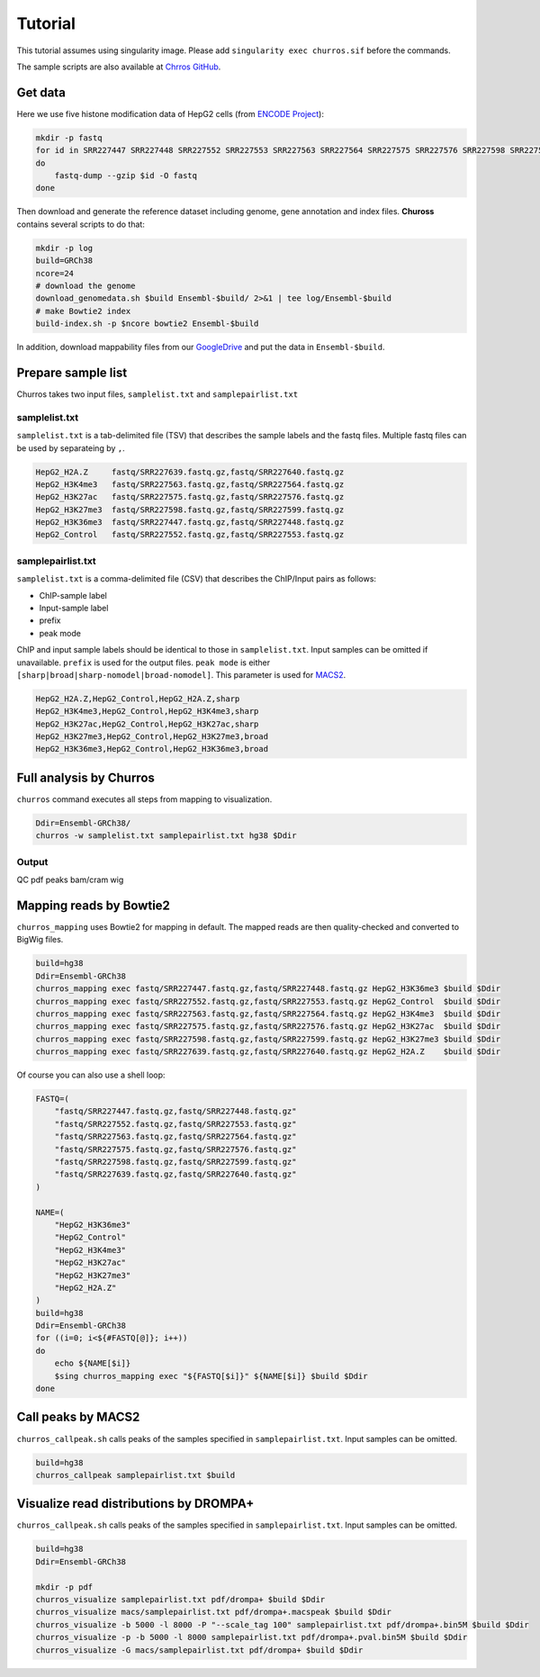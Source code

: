 Tutorial
=====================

This tutorial assumes using singularity image.
Please add ``singularity exec churros.sif`` before the commands.

The sample scripts are also available at `Chrros GitHub <https://github.com/rnakato/Churros/tree/main/tutorial>`_.

Get data
------------------------

Here we use five histone modification data of HepG2 cells (from `ENCODE Project <https://www.ncbi.nlm.nih.gov/geo/query/acc.cgi?acc=GSE29611>`_):

.. code-block:: bash

    mkdir -p fastq
    for id in SRR227447 SRR227448 SRR227552 SRR227553 SRR227563 SRR227564 SRR227575 SRR227576 SRR227598 SRR227599 SRR227639 SRR227640
    do
        fastq-dump --gzip $id -O fastq
    done

Then download and generate the reference dataset including genome, gene annotation and index files.
**Chuross** contains several scripts to do that:

.. code-block:: bash

    mkdir -p log
    build=GRCh38
    ncore=24
    # download the genome
    download_genomedata.sh $build Ensembl-$build/ 2>&1 | tee log/Ensembl-$build
    # make Bowtie2 index
    build-index.sh -p $ncore bowtie2 Ensembl-$build


In addition, download mappability files from our `GoogleDrive <https://drive.google.com/file/d/1VuxMv25AomaYvVnn7X7KfaW4LRDsdaVk/view?usp=sharing>`_ and put the data in ``Ensembl-$build``.

Prepare sample list
-------------------------------------

Churros takes two input files, ``samplelist.txt`` and ``samplepairlist.txt``

samplelist.txt
++++++++++++++++++++++++++

``samplelist.txt`` is a tab-delimited file (TSV) that describes the sample labels and the fastq files. 
Multiple fastq files can be used by separateing by ``,``. 

.. code-block:: bash

    HepG2_H2A.Z     fastq/SRR227639.fastq.gz,fastq/SRR227640.fastq.gz
    HepG2_H3K4me3   fastq/SRR227563.fastq.gz,fastq/SRR227564.fastq.gz
    HepG2_H3K27ac   fastq/SRR227575.fastq.gz,fastq/SRR227576.fastq.gz
    HepG2_H3K27me3  fastq/SRR227598.fastq.gz,fastq/SRR227599.fastq.gz
    HepG2_H3K36me3  fastq/SRR227447.fastq.gz,fastq/SRR227448.fastq.gz
    HepG2_Control   fastq/SRR227552.fastq.gz,fastq/SRR227553.fastq.gz


samplepairlist.txt
++++++++++++++++++++++++++

``samplelist.txt`` is a comma-delimited file (CSV) that describes the ChIP/Input pairs as follows:

- ChIP-sample label
- Input-sample label
- prefix
- peak mode

ChIP and input sample labels should be identical to those in ``samplelist.txt``.
Input samples can be omitted if unavailable.
``prefix`` is used for the output files.
``peak mode`` is either ``[sharp|broad|sharp-nomodel|broad-nomodel]``. This parameter is used for `MACS2 <https://github.com/macs3-project/MACS>`_.

.. code-block:: bash

    HepG2_H2A.Z,HepG2_Control,HepG2_H2A.Z,sharp
    HepG2_H3K4me3,HepG2_Control,HepG2_H3K4me3,sharp
    HepG2_H3K27ac,HepG2_Control,HepG2_H3K27ac,sharp
    HepG2_H3K27me3,HepG2_Control,HepG2_H3K27me3,broad
    HepG2_H3K36me3,HepG2_Control,HepG2_H3K36me3,broad

Full analysis by Churros
------------------------------------------------

``churros`` command executes all steps from mapping to visualization.

.. code-block:: bash

    Ddir=Ensembl-GRCh38/
    churros -w samplelist.txt samplepairlist.txt hg38 $Ddir


Output
++++++++++++++++++++++

QC
pdf
peaks
bam/cram
wig


Mapping reads by Bowtie2
--------------------------------------------------

``churros_mapping`` uses Bowtie2 for mapping in default.
The mapped reads are then quality-checked and converted to BigWig files.

.. code-block:: bash

    build=hg38
    Ddir=Ensembl-GRCh38
    churros_mapping exec fastq/SRR227447.fastq.gz,fastq/SRR227448.fastq.gz HepG2_H3K36me3 $build $Ddir
    churros_mapping exec fastq/SRR227552.fastq.gz,fastq/SRR227553.fastq.gz HepG2_Control  $build $Ddir
    churros_mapping exec fastq/SRR227563.fastq.gz,fastq/SRR227564.fastq.gz HepG2_H3K4me3  $build $Ddir
    churros_mapping exec fastq/SRR227575.fastq.gz,fastq/SRR227576.fastq.gz HepG2_H3K27ac  $build $Ddir
    churros_mapping exec fastq/SRR227598.fastq.gz,fastq/SRR227599.fastq.gz HepG2_H3K27me3 $build $Ddir
    churros_mapping exec fastq/SRR227639.fastq.gz,fastq/SRR227640.fastq.gz HepG2_H2A.Z    $build $Ddir

Of course you can also use a shell loop:

.. code-block:: bash

    FASTQ=(
        "fastq/SRR227447.fastq.gz,fastq/SRR227448.fastq.gz"
        "fastq/SRR227552.fastq.gz,fastq/SRR227553.fastq.gz"
        "fastq/SRR227563.fastq.gz,fastq/SRR227564.fastq.gz"
        "fastq/SRR227575.fastq.gz,fastq/SRR227576.fastq.gz"
        "fastq/SRR227598.fastq.gz,fastq/SRR227599.fastq.gz"
        "fastq/SRR227639.fastq.gz,fastq/SRR227640.fastq.gz"
    )

    NAME=(
        "HepG2_H3K36me3"
        "HepG2_Control"
        "HepG2_H3K4me3"
        "HepG2_H3K27ac"
        "HepG2_H3K27me3"
        "HepG2_H2A.Z"
    )
    build=hg38
    Ddir=Ensembl-GRCh38
    for ((i=0; i<${#FASTQ[@]}; i++))
    do
        echo ${NAME[$i]}
        $sing churros_mapping exec "${FASTQ[$i]}" ${NAME[$i]} $build $Ddir
    done




Call peaks by MACS2
--------------------------------------------------

``churros_callpeak.sh`` calls peaks of the samples specified in ``samplepairlist.txt``.
Input samples can be omitted.

.. code-block:: bash

    build=hg38
    churros_callpeak samplepairlist.txt $build

    
Visualize read distributions by DROMPA+
--------------------------------------------------

``churros_callpeak.sh`` calls peaks of the samples specified in ``samplepairlist.txt``.
Input samples can be omitted.

.. code-block:: bash

    build=hg38
    Ddir=Ensembl-GRCh38
    
    mkdir -p pdf
    churros_visualize samplepairlist.txt pdf/drompa+ $build $Ddir
    churros_visualize macs/samplepairlist.txt pdf/drompa+.macspeak $build $Ddir
    churros_visualize -b 5000 -l 8000 -P "--scale_tag 100" samplepairlist.txt pdf/drompa+.bin5M $build $Ddir
    churros_visualize -p -b 5000 -l 8000 samplepairlist.txt pdf/drompa+.pval.bin5M $build $Ddir
    churros_visualize -G macs/samplepairlist.txt pdf/drompa+ $build $Ddir